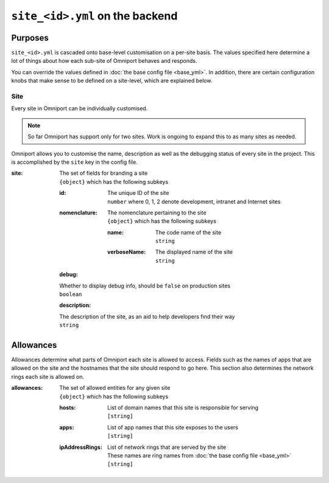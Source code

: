 ``site_<id>.yml`` on the backend
================================

Purposes
--------

``site_<id>.yml`` is cascaded onto base-level customisation on a per-site basis.
The values specified here determine a lot of things about how each sub-site of
Omniport behaves and responds.

You can override the values defined in :doc:`the base config file <base_yml>`. 
In addition, there are certain configuration knobs that make sense to be defined
on a site-level, which are explained below.

Site
++++

Every site in Omniport can be individually customised. 

.. note::

  So far Omniport has support only for two sites. Work is ongoing to expand this
  to as many sites as needed.

Omniport allows you to customise the name, description as well as the debugging
status of every site in the project. This is accomplished by the ``site`` key in
the config file.

:site:
  | The set of fields for branding a site
  | ``{object}`` which has the following subkeys

  :id:
    | The unique ID of the site
    | ``number`` where 0, 1, 2 denote development, intranet and Internet sites

  :nomenclature:
    | The nomenclature pertaining to the site
    | ``{object}`` which has the following subkeys

    :name:
      | The code name of the site
      | ``string``

    :verboseName:
      | The displayed name of the site
      | ``string``

  :debug:
  | Whether to display debug info, should be ``false`` on production sites
  | ``boolean``

  :description:
  | The description of the site, as an aid to help developers find their way
  | ``string``

Allowances
----------

Allowances determine what parts of Omniport each site is allowed to access.
Fields such as the names of apps that are allowed on the site and the hostnames
that the site should respond to go here. This section also determines the
network rings each site is allowed on.

:allowances:
  | The set of allowed entities for any given site
  | ``{object}`` which has the following subkeys

  :hosts:
    | List of domain names that this site is responsible for serving
    | ``[string]``
  
  :apps:
    | List of app names that this site exposes to the users
    | ``[string]``

  :ipAddressRings:
    | List of network rings that are served by the site
    | These names are ring names from :doc:`the base config file <base_yml>`
    | ``[string]``

